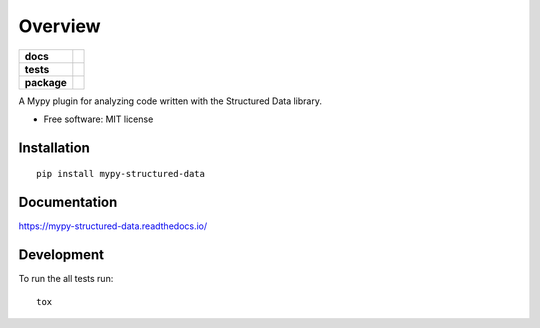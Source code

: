 ========
Overview
========

.. start-badges

.. list-table::
    :stub-columns: 1

    * - docs
      - |docs|
    * - tests
      - | |travis| |appveyor| |requires|
        | |codecov|
        | |codacy| |codebeat| |codeclimate| |scrutinizer|
    * - package
      - | |version| |wheel| |supported-versions| |supported-implementations|
        | |commits-since|

.. |docs| image:: https://readthedocs.org/projects/mypy-structured-data/badge/?version=latest
    :target: https://mypy-structured-data.readthedocs.io/en/latest/?badge=latest
    :alt: Documentation Status

.. |travis| image:: https://travis-ci.org/mwchase/python-mypy-structured-data.svg?branch=master
    :alt: Travis-CI Build Status
    :target: https://travis-ci.org/mwchase/python-mypy-structured-data

.. |appveyor| image:: https://ci.appveyor.com/api/projects/status/github/mwchase/python-mypy-structured-data?branch=master&svg=true
    :alt: AppVeyor Build Status
    :target: https://ci.appveyor.com/project/mwchase/python-mypy-structured-data

.. |requires| image:: https://requires.io/github/mwchase/python-mypy-structured-data/requirements.svg?branch=master
    :alt: Requirements Status
    :target: https://requires.io/github/mwchase/python-mypy-structured-data/requirements/?branch=master

.. |codecov| image:: https://codecov.io/github/mwchase/python-mypy-structured-data/coverage.svg?branch=master
    :alt: Coverage Status
    :target: https://codecov.io/github/mwchase/python-mypy-structured-data

.. |codacy| image:: https://api.codacy.com/project/badge/Grade/e5dc55abb71e400094a09a5972b4e472
    :target: https://www.codacy.com/app/max-chase/python-mypy-structured-data?utm_source=github.com&amp;utm_medium=referral&amp;utm_content=mwchase/python-mypy-structured-data&amp;utm_campaign=Badge_Grade

.. |codebeat| image:: https://codebeat.co/badges/79cece12-06a9-48f8-8433-d802058c8d02
    :target: https://codebeat.co/projects/github-com-mwchase-python-mypy-structured-data-master
    :alt: Codebeat Code Quality Status

.. |codeclimate| image:: https://api.codeclimate.com/v1/badges/83c2f4c2395c0e76894a/maintainability
    :target: https://codeclimate.com/github/mwchase/python-mypy-structured-data/maintainability
    :alt: Code Climate Maintainability Score

.. |scrutinizer| image:: https://scrutinizer-ci.com/g/mwchase/python-mypy-structured-data/badges/quality-score.png?b=master
    :target: https://scrutinizer-ci.com/g/mwchase/python-mypy-structured-data/?branch=master
    :alt: Scrutinizer Code Quality Status

.. |version| image:: https://img.shields.io/pypi/v/mypy-structured-data.svg
    :alt: PyPI Package latest release
    :target: https://pypi.python.org/pypi/mypy-structured-data

.. |commits-since| image:: https://img.shields.io/github/commits-since/mwchase/python-mypy-structured-data/v0.1.1.svg
    :alt: Commits since latest release
    :target: https://github.com/mwchase/python-mypy-structured-data/compare/v0.1.1...master

.. |wheel| image:: https://img.shields.io/pypi/wheel/mypy-structured-data.svg
    :alt: PyPI Wheel
    :target: https://pypi.python.org/pypi/mypy-structured-data

.. |supported-versions| image:: https://img.shields.io/pypi/pyversions/mypy-structured-data.svg
    :alt: Supported versions
    :target: https://pypi.python.org/pypi/mypy-structured-data

.. |supported-implementations| image:: https://img.shields.io/pypi/implementation/mypy-structured-data.svg
    :alt: Supported implementations
    :target: https://pypi.python.org/pypi/mypy-structured-data


.. end-badges

A Mypy plugin for analyzing code written with the Structured Data library.

* Free software: MIT license

Installation
============

::

    pip install mypy-structured-data

Documentation
=============

https://mypy-structured-data.readthedocs.io/

Development
===========

To run the all tests run::

    tox
